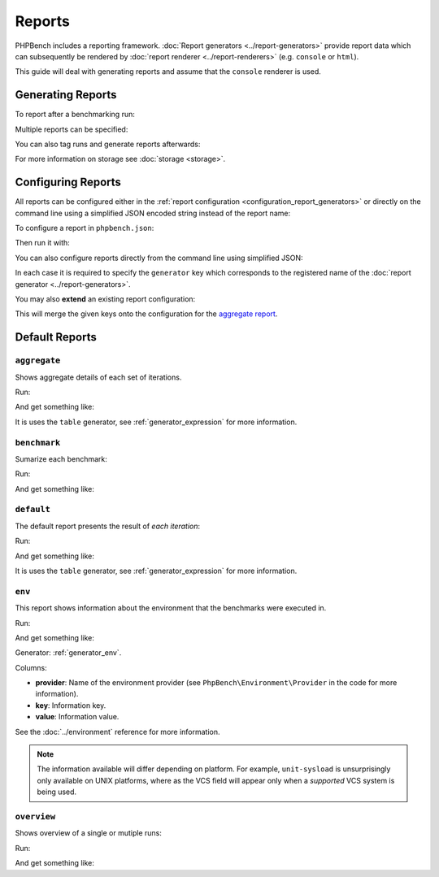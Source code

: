 Reports
=======

PHPBench includes a reporting framework. :doc:`Report
generators <../report-generators>` provide report data which can subsequently be
rendered by :doc:`report renderer
<../report-renderers>` (e.g. ``console`` or ``html``).

This guide will deal with generating reports and assume that the ``console``
renderer is used.

Generating Reports
------------------

To report after a benchmarking run:

.. approved:: ../../examples/Command/run-reports-aggregate
  :language: bash
  :section: 1

Multiple reports can be specified:

.. approved:: ../../examples/Command/run-reports-aggregate-and-env
  :language: bash
  :section: 1

You can also tag runs and generate reports afterwards:

.. approved:: ../../examples/Command/report-ref-latest-and-aggregate
  :language: bash
  :section: 1

For more information on storage see :doc:`storage <storage>`.

Configuring Reports
-------------------

All reports can be configured either in the :ref:`report configuration
<configuration_report_generators>` or directly on the command line using a simplified
JSON encoded string instead of the report name:

To configure a report in ``phpbench.json``:

.. approved:: ../../examples/Command/run-configuring-reports-phpbenchjson
  :language: javascript
  :section: 0

Then run it with:

.. approved:: ../../examples/Command/run-configuring-reports-phpbenchjson
  :language: bash
  :section: 1

You can also configure reports directly from the command line using simplified
JSON:

.. approved:: ../../examples/Command/run-configuring-reports
  :language: bash
  :section: 1

In each case it is required to specify the ``generator`` key which corresponds
to the registered name of the :doc:`report generator <../report-generators>`.

You may also **extend** an existing report configuration:

.. approved:: ../../examples/Command/run-configuring-reports-extend
  :language: bash
  :section: 1

This will merge the given keys onto the configuration for the `aggregate report`_.

Default Reports
---------------

.. _report_aggregate:

``aggregate``
~~~~~~~~~~~~~

Shows aggregate details of each set of iterations.

Run:

.. approved:: ../../examples/Command/run-reports-aggregate
  :language: bash
  :section: 1

And get something like:

.. approved:: ../../examples/Command/run-reports-aggregate
  :language: bash
  :section: 2

It is uses the ``table`` generator, see :ref:`generator_expression` for more information.

.. _report_benchmark:

``benchmark``
~~~~~~~~~~~~~

Sumarize each benchmark:


Run:

.. approved:: ../../examples/Command/run-reports-benchmark
  :language: bash
  :section: 1

And get something like:

.. approved:: ../../examples/Command/run-reports-benchmark
  :language: bash
  :section: 2


.. _report_default:

``default``
~~~~~~~~~~~

The default report presents the result of *each iteration*:

Run:

.. approved:: ../../examples/Command/run-reports-default
  :language: javascript
  :section: 1

And get something like:

.. approved:: ../../examples/Command/run-reports-default
  :language: javascript
  :section: 2

It is uses the ``table`` generator, see :ref:`generator_expression` for more information.

.. _report_env:

``env``
~~~~~~~

This report shows information about the environment that the benchmarks were
executed in.

Run:

.. approved:: ../../examples/Command/run-reports-env
  :language: bash
  :section: 1

And get something like:

.. approved:: ../../examples/Command/run-reports-env
  :language: bash
  :section: 2

Generator: :ref:`generator_env`.

Columns:

- **provider**: Name of the environment provider (see
  ``PhpBench\Environment\Provider`` in the code for more information).
- **key**: Information key.
- **value**: Information value.

See the :doc:`../environment` reference for more information.

.. note::

    The information available will differ depending on platform. For example,
    ``unit-sysload`` is unsurprisingly only available on UNIX platforms, where
    as the VCS field will appear only when a *supported* VCS system is being
    used.

.. _aggregate report: https://github.com/phpbench/phpbench/blob/master/lib/Extension/config/report/generators.php

.. _report_overview:

``overview``
~~~~~~~~~~~~~

Shows overview of a single or mutiple runs:

Run:

.. approved:: ../../examples/Command/run-reports-overview
  :language: bash
  :section: 1

And get something like:

.. approved:: ../../examples/Command/run-reports-overview
  :language: bash
  :section: 2
